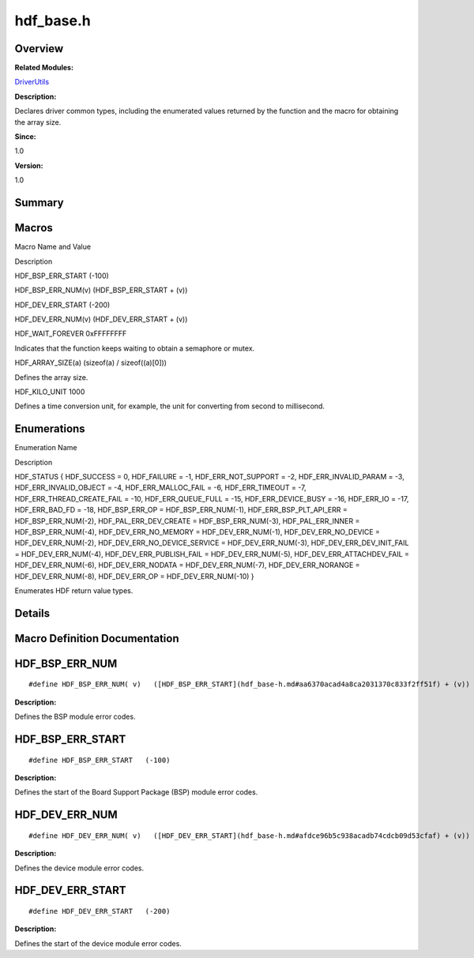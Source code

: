 hdf_base.h
==========

**Overview**\ 
--------------

**Related Modules:**

`DriverUtils <driverutils.md>`__

**Description:**

Declares driver common types, including the enumerated values returned
by the function and the macro for obtaining the array size.

**Since:**

1.0

**Version:**

1.0

**Summary**\ 
-------------

Macros
------

.. raw:: html

   <table>

.. raw:: html

   <thead align="left">

.. raw:: html

   <tr id="row2118604838093525">

.. raw:: html

   <th class="cellrowborder" valign="top" width="50%" id="mcps1.1.3.1.1">

.. raw:: html

   <p id="p1322089123093525">

Macro Name and Value

.. raw:: html

   </p>

.. raw:: html

   </th>

.. raw:: html

   <th class="cellrowborder" valign="top" width="50%" id="mcps1.1.3.1.2">

.. raw:: html

   <p id="p635166416093525">

Description

.. raw:: html

   </p>

.. raw:: html

   </th>

.. raw:: html

   </tr>

.. raw:: html

   </thead>

.. raw:: html

   <tbody>

.. raw:: html

   <tr id="row1393879724093525">

.. raw:: html

   <td class="cellrowborder" valign="top" width="50%" headers="mcps1.1.3.1.1 ">

.. raw:: html

   <p id="p496276738093525">

HDF_BSP_ERR_START (-100)

.. raw:: html

   </p>

.. raw:: html

   </td>

.. raw:: html

   <td class="cellrowborder" valign="top" width="50%" headers="mcps1.1.3.1.2 ">

 

.. raw:: html

   </td>

.. raw:: html

   </tr>

.. raw:: html

   <tr id="row827781206093525">

.. raw:: html

   <td class="cellrowborder" valign="top" width="50%" headers="mcps1.1.3.1.1 ">

.. raw:: html

   <p id="p730909232093525">

HDF_BSP_ERR_NUM(v) (HDF_BSP_ERR_START + (v))

.. raw:: html

   </p>

.. raw:: html

   </td>

.. raw:: html

   <td class="cellrowborder" valign="top" width="50%" headers="mcps1.1.3.1.2 ">

 

.. raw:: html

   </td>

.. raw:: html

   </tr>

.. raw:: html

   <tr id="row566130850093525">

.. raw:: html

   <td class="cellrowborder" valign="top" width="50%" headers="mcps1.1.3.1.1 ">

.. raw:: html

   <p id="p1875782812093525">

HDF_DEV_ERR_START (-200)

.. raw:: html

   </p>

.. raw:: html

   </td>

.. raw:: html

   <td class="cellrowborder" valign="top" width="50%" headers="mcps1.1.3.1.2 ">

 

.. raw:: html

   </td>

.. raw:: html

   </tr>

.. raw:: html

   <tr id="row988444295093525">

.. raw:: html

   <td class="cellrowborder" valign="top" width="50%" headers="mcps1.1.3.1.1 ">

.. raw:: html

   <p id="p328098433093525">

HDF_DEV_ERR_NUM(v) (HDF_DEV_ERR_START + (v))

.. raw:: html

   </p>

.. raw:: html

   </td>

.. raw:: html

   <td class="cellrowborder" valign="top" width="50%" headers="mcps1.1.3.1.2 ">

 

.. raw:: html

   </td>

.. raw:: html

   </tr>

.. raw:: html

   <tr id="row636327610093525">

.. raw:: html

   <td class="cellrowborder" valign="top" width="50%" headers="mcps1.1.3.1.1 ">

.. raw:: html

   <p id="p1037030001093525">

HDF_WAIT_FOREVER 0xFFFFFFFF

.. raw:: html

   </p>

.. raw:: html

   </td>

.. raw:: html

   <td class="cellrowborder" valign="top" width="50%" headers="mcps1.1.3.1.2 ">

.. raw:: html

   <p id="p756235527093525">

Indicates that the function keeps waiting to obtain a semaphore or
mutex.

.. raw:: html

   </p>

.. raw:: html

   </td>

.. raw:: html

   </tr>

.. raw:: html

   <tr id="row1557370852093525">

.. raw:: html

   <td class="cellrowborder" valign="top" width="50%" headers="mcps1.1.3.1.1 ">

.. raw:: html

   <p id="p2124546032093525">

HDF_ARRAY_SIZE(a) (sizeof(a) / sizeof((a)[0]))

.. raw:: html

   </p>

.. raw:: html

   </td>

.. raw:: html

   <td class="cellrowborder" valign="top" width="50%" headers="mcps1.1.3.1.2 ">

.. raw:: html

   <p id="p1865018801093525">

Defines the array size.

.. raw:: html

   </p>

.. raw:: html

   </td>

.. raw:: html

   </tr>

.. raw:: html

   <tr id="row1541401837093525">

.. raw:: html

   <td class="cellrowborder" valign="top" width="50%" headers="mcps1.1.3.1.1 ">

.. raw:: html

   <p id="p1286312222093525">

HDF_KILO_UNIT 1000

.. raw:: html

   </p>

.. raw:: html

   </td>

.. raw:: html

   <td class="cellrowborder" valign="top" width="50%" headers="mcps1.1.3.1.2 ">

.. raw:: html

   <p id="p2105498480093525">

Defines a time conversion unit, for example, the unit for converting
from second to millisecond.

.. raw:: html

   </p>

.. raw:: html

   </td>

.. raw:: html

   </tr>

.. raw:: html

   </tbody>

.. raw:: html

   </table>

Enumerations
------------

.. raw:: html

   <table>

.. raw:: html

   <thead align="left">

.. raw:: html

   <tr id="row1069882028093525">

.. raw:: html

   <th class="cellrowborder" valign="top" width="50%" id="mcps1.1.3.1.1">

.. raw:: html

   <p id="p1523920182093525">

Enumeration Name

.. raw:: html

   </p>

.. raw:: html

   </th>

.. raw:: html

   <th class="cellrowborder" valign="top" width="50%" id="mcps1.1.3.1.2">

.. raw:: html

   <p id="p1621099188093525">

Description

.. raw:: html

   </p>

.. raw:: html

   </th>

.. raw:: html

   </tr>

.. raw:: html

   </thead>

.. raw:: html

   <tbody>

.. raw:: html

   <tr id="row1073408598093525">

.. raw:: html

   <td class="cellrowborder" valign="top" width="50%" headers="mcps1.1.3.1.1 ">

.. raw:: html

   <p id="p894603558093525">

HDF_STATUS { HDF_SUCCESS = 0, HDF_FAILURE = -1, HDF_ERR_NOT_SUPPORT =
-2, HDF_ERR_INVALID_PARAM = -3, HDF_ERR_INVALID_OBJECT = -4,
HDF_ERR_MALLOC_FAIL = -6, HDF_ERR_TIMEOUT = -7,
HDF_ERR_THREAD_CREATE_FAIL = -10, HDF_ERR_QUEUE_FULL = -15,
HDF_ERR_DEVICE_BUSY = -16, HDF_ERR_IO = -17, HDF_ERR_BAD_FD = -18,
HDF_BSP_ERR_OP = HDF_BSP_ERR_NUM(-1), HDF_ERR_BSP_PLT_API_ERR =
HDF_BSP_ERR_NUM(-2), HDF_PAL_ERR_DEV_CREATE = HDF_BSP_ERR_NUM(-3),
HDF_PAL_ERR_INNER = HDF_BSP_ERR_NUM(-4), HDF_DEV_ERR_NO_MEMORY =
HDF_DEV_ERR_NUM(-1), HDF_DEV_ERR_NO_DEVICE = HDF_DEV_ERR_NUM(-2),
HDF_DEV_ERR_NO_DEVICE_SERVICE = HDF_DEV_ERR_NUM(-3),
HDF_DEV_ERR_DEV_INIT_FAIL = HDF_DEV_ERR_NUM(-4),
HDF_DEV_ERR_PUBLISH_FAIL = HDF_DEV_ERR_NUM(-5),
HDF_DEV_ERR_ATTACHDEV_FAIL = HDF_DEV_ERR_NUM(-6), HDF_DEV_ERR_NODATA =
HDF_DEV_ERR_NUM(-7), HDF_DEV_ERR_NORANGE = HDF_DEV_ERR_NUM(-8),
HDF_DEV_ERR_OP = HDF_DEV_ERR_NUM(-10) }

.. raw:: html

   </p>

.. raw:: html

   </td>

.. raw:: html

   <td class="cellrowborder" valign="top" width="50%" headers="mcps1.1.3.1.2 ">

.. raw:: html

   <p id="p1950238103093525">

Enumerates HDF return value types.

.. raw:: html

   </p>

.. raw:: html

   </td>

.. raw:: html

   </tr>

.. raw:: html

   </tbody>

.. raw:: html

   </table>

**Details**\ 
-------------

**Macro Definition Documentation**\ 
------------------------------------

HDF_BSP_ERR_NUM
---------------

::

   #define HDF_BSP_ERR_NUM( v)   ([HDF_BSP_ERR_START](hdf_base-h.md#aa6370acad4a8ca2031370c833f2ff51f) + (v))

**Description:**

Defines the BSP module error codes.

HDF_BSP_ERR_START
-----------------

::

   #define HDF_BSP_ERR_START   (-100)

**Description:**

Defines the start of the Board Support Package (BSP) module error codes.

HDF_DEV_ERR_NUM
---------------

::

   #define HDF_DEV_ERR_NUM( v)   ([HDF_DEV_ERR_START](hdf_base-h.md#afdce96b5c938acadb74cdcb09d53cfaf) + (v))

**Description:**

Defines the device module error codes.

HDF_DEV_ERR_START
-----------------

::

   #define HDF_DEV_ERR_START   (-200)

**Description:**

Defines the start of the device module error codes.
